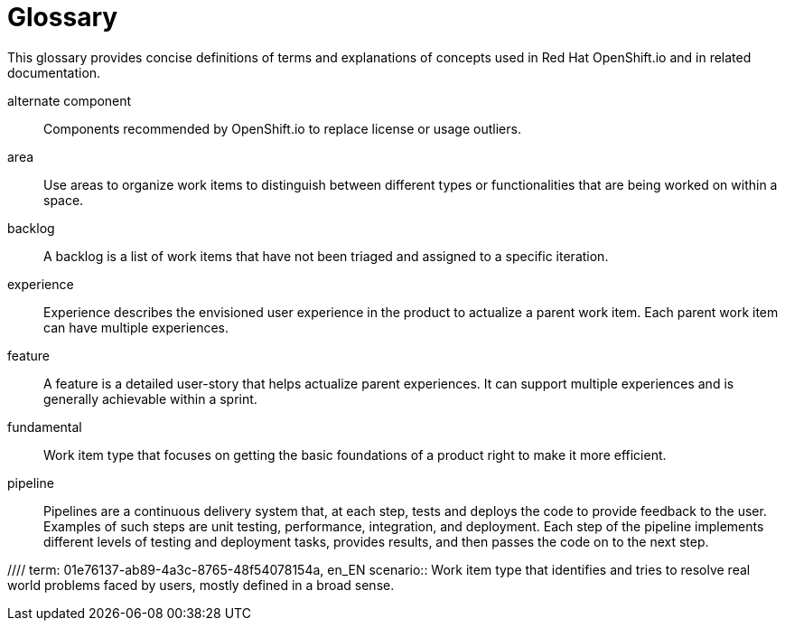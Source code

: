 [glossary]
[id="glossary"]
= Glossary

This glossary provides concise definitions of terms and explanations of concepts used in Red Hat OpenShift.io and in related documentation.

////

Rules for this file:

This file is consumed for the automatic generation of infotips used by OSIO web components. Certain rules need to be observed.

* Only use the AsciiDoc syntax for a definition list to define terms.
* Don't capitalize terms arbitrarily.
* Use singulars for term names.
* Each term needs to be bracketed in the following:

  // term: $uuid, en_EN
  // endterm

* When adding a new term, use the 'uuidgen' tool to generate a new UUID for it.
* Never change existing UUIDs; even when correcting the name of the term.
* Never remove terms, unless first agreed on with the respective OSIO team that uses its definition.
* Alphabetize the terms for easy orientation.

////

// term: 6cff4ab8-c380-4aa9-9980-17b6f223d181, en_EN
alternate component:: Components recommended by OpenShift.io to replace license or usage outliers.
// endterm

// term: a99bf72a-baf4-436e-8095-3955e39d5af0, en_EN
area:: Use areas to organize work items to distinguish between different types or functionalities that are being worked on within a space.
// endterm

// term: d6c3bc51-f623-4aa4-bea4-4e1d68a27661, en_EN
backlog:: A backlog is a list of work items that have not been triaged and assigned to a specific iteration.
// endterm

// term: 23c322f1-53b1-4286-b524-37ab58124823, en_EN
experience:: Experience describes the envisioned user experience in the product to actualize a parent work item. Each parent work item can have multiple experiences.
// endterm

// term: dbfc82e1-5a40-44bd-af70-f2dc1a1927a4, en_EN
feature:: A feature is a detailed user-story that helps actualize parent experiences. It can support multiple experiences and is generally achievable within a sprint.
// endterm

// term: 4d85adba-817d-41ca-b85f-1e4a938d1282, en_EN
fundamental:: Work item type that focuses on getting the basic foundations of a product right to make it more efficient.
// endterm
////

// term: 5c1b8158-a351-4092-8780-3ad22e1eb173, en_EN
iteration:: An iteration is used to organize, plan, and execute work items in a certain order. It comprises a logical mix of work items slated to be executed within the time frame of the iteration.
// endterm

// term: f05a151a-61fa-45b1-8d8b-b3fd7bc63ea9, en_EN
license conflict:: Licenses that conflict at the stack or component level.
// endterm

// term: 3a953b07-0cc3-4b45-b891-bf490216eae3, en_EN
license outlier:: Licenses in your stack that are not commonly used in similar stacks or that rarely go together.
// endterm

//// term: 83b7cf12-558e-41bd-bcd7-822ca6307db1, en_EN
papercuts:: Papercuts are logical aggregations of minor issues that collectively have a negative impact on the user. This aggregation receives higher priority and enables efficient handling of such issues.
// endterm
////

// term: 5bd840a6-2f62-4bea-bb04-63252f6ce381, en_EN
pipeline:: Pipelines are a continuous delivery system that, at each step, tests and deploys the code to provide feedback to the user. Examples of such steps are unit testing, performance, integration, and deployment. Each step of the pipeline implements different levels of testing and deployment tasks, provides results, and then passes the code on to the next step.
// endterm

//// term: 01e76137-ab89-4a3c-8765-48f54078154a, en_EN
scenario:: Work item type that identifies and tries to resolve real world problems faced by users, mostly defined in a broad sense.
// endterm
////

// term: eb05f2b6-8a3c-4054-b28c-3eb1a47c125f, en_EN
scenario-driven planning:: A software development methodology focused on real-world problems, or scenarios, described in the language and from the viewpoint of the user. Scenarios deliver particular value propositions and are realized through experiences.
// endterm

// term: a5fad1f2-7d5c-4d62-b269-d3637495422a, en_EN
security issue:: OpenShift.io analyzes the CVEs of all your components and flags components that have security vulnerabilities.
// endterm

// term: 5c543e22-8ae9-4b66-9112-1513d47ab1b4, en_EN
space:: A space is the equivalent of a project. Each iteration and work item must be attached to a space, and a team of people can be attached to a space in various roles. By default, a space contains at least one area and one iteration.
// endterm

// term: cc2d6cb4-7690-4c02-989c-7d75e3419b7d, en_EN
task:: Work assigned to various team members to implement a feature. They are generally measured in units of 0.5 days, for example, four hours, eight hours, sixteen hours.
// endterm

// term: 0b52988d-9cea-47a6-9769-d677bff95ed3, en_EN
unknown license:: Licenses unknown to OpenShift.io.
// endterm

// term: 203160dd-cb50-4383-a2d6-84efcd472c98, en_EN
usage outlier:: Components of your software stack that are not commonly used in similar open source stacks or that rarely go together.
// endterm

// term: 83e52577-cdc4-4687-97d1-86151db74bdc, en_EN
value proposition:: Work item type that states the value provided to the user by addressing a parent work item. Each parent work item can have multiple value propositions.
// endterm

// term: 83e7953e-9335-428c-b1af-7aa4b00cd662, en_EN
work item:: Work items describe and keep track of work that needs to be completed. They can be assigned to collaborators within a space. Each work item must be attached to a space and an area (assigned by default). This can be used to model bugs, tasks, features, ideas, and more.
// endterm

// term: e4c8beb4-1ed1-4275-af20-9ee3cb6dafd1, en_EN
workspace:: Workspaces are fully configured web-based development environments suitable for your code and runtime needs. They are runtime environments where you can modify, test, debug, or run your code.
// endterm
